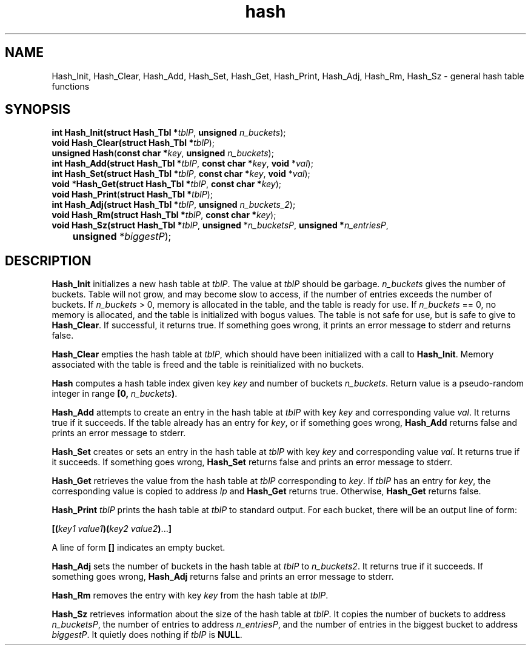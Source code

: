 .\" 
.\" Copyright (c) 2011, Gordon D. Carrie. All rights reserved.
.\" 
.\" Redistribution and use in source and binary forms, with or without
.\" modification, are permitted provided that the following conditions
.\" are met:
.\" 
.\"     * Redistributions of source code must retain the above copyright
.\"     notice, this list of conditions and the following disclaimer.
.\"     * Redistributions in binary form must reproduce the above copyright
.\"     notice, this list of conditions and the following disclaimer in the
.\"     documentation and/or other materials provided with the distribution.
.\" 
.\" THIS SOFTWARE IS PROVIDED BY THE COPYRIGHT HOLDERS AND CONTRIBUTORS
.\" "AS IS" AND ANY EXPRESS OR IMPLIED WARRANTIES, INCLUDING, BUT NOT
.\" LIMITED TO, THE IMPLIED WARRANTIES OF MERCHANTABILITY AND FITNESS FOR
.\" A PARTICULAR PURPOSE ARE DISCLAIMED. IN NO EVENT SHALL THE COPYRIGHT
.\" HOLDER OR CONTRIBUTORS BE LIABLE FOR ANY DIRECT, INDIRECT, INCIDENTAL,
.\" SPECIAL, EXEMPLARY, OR CONSEQUENTIAL DAMAGES (INCLUDING, BUT NOT LIMITED
.\" TO, PROCUREMENT OF SUBSTITUTE GOODS OR SERVICES; LOSS OF USE, DATA, OR
.\" PROFITS; OR BUSINESS INTERRUPTION) HOWEVER CAUSED AND ON ANY THEORY OF
.\" LIABILITY, WHETHER IN CONTRACT, STRICT LIABILITY, OR TORT (INCLUDING
.\" NEGLIGENCE OR OTHERWISE) ARISING IN ANY WAY OUT OF THE USE OF THIS
.\" SOFTWARE, EVEN IF ADVISED OF THE POSSIBILITY OF SUCH DAMAGE.
.\" 
.\" Please address questions and feedback to dev0@trekix.net
.\" 
.\" $Revision: 1.13 $ $Date: 2013/02/20 18:40:25 $
.\"
.TH hash 3 "Hash tables"
.SH NAME
Hash_Init, Hash_Clear, Hash_Add, Hash_Set, Hash_Get, Hash_Print, Hash_Adj, Hash_Rm, Hash_Sz \- general hash table functions
.SH SYNOPSIS
.nf
\fBint\fP \fBHash_Init(\fP\fBstruct Hash_Tbl *\fP\fItblP\fP, \fBunsigned\fP \fIn_buckets\fP);
\fBvoid\fP \fBHash_Clear(\fP\fBstruct Hash_Tbl *\fP\fItblP\fP);
\fBunsigned\fP \fBHash\fP(\fBconst char *\fP\fIkey\fP, \fBunsigned\fP \fIn_buckets\fP);
\fBint\fP \fBHash_Add(\fP\fBstruct Hash_Tbl *\fP\fItblP\fP, \fBconst char *\fP\fIkey\fP, \fBvoid\fP *\fIval\fP);
\fBint\fP \fBHash_Set(\fP\fBstruct Hash_Tbl *\fP\fItblP\fP, \fBconst char *\fP\fIkey\fP, \fBvoid\fP *\fIval\fP);
\fBvoid\fP *\fBHash_Get(\fP\fBstruct Hash_Tbl *\fP\fItblP\fP, \fBconst char *\fP\fIkey\fP);
\fBvoid\fP \fBHash_Print\fP(\fBstruct Hash_Tbl *\fP\fItblP\fP);
\fBint\fP \fBHash_Adj(\fP\fBstruct Hash_Tbl *\fP\fItblP\fP, \fBunsigned\fP \fIn_buckets_2\fP);
\fBvoid\fP \fBHash_Rm(\fP\fBstruct Hash_Tbl *\fP\fItblP\fP, \fBconst char *\fP\fIkey\fP);
\fBvoid\fP \fBHash_Sz(\fP\fBstruct Hash_Tbl *\fP\fItblP\fP, \fBunsigned\fP *\fIn_bucketsP\fP, \fBunsigned *\fP\fIn_entriesP\fP,
	\fBunsigned\fP *\fIbiggestP\fP);
.fi
.SH DESCRIPTION
\fBHash_Init\fP initializes a new hash table at \fItblP\fP. The value at \fItblP\fP
should be garbage.  \fIn_buckets\fP gives the number of buckets.  Table will not
grow, and may become slow to access, if the number of entries exceeds
the number of buckets.  If \fIn_buckets\fP > 0, memory is allocated in the table,
and the table is ready for use.  If \fIn_buckets\fP == 0, no memory is allocated,
and the table is initialized with bogus values.  The table is not safe for use, but
is safe to give to \fBHash_Clear\fP. If successful, it returns true. If
something goes wrong, it prints an error message to stderr
and returns false.

\fBHash_Clear\fP empties the hash table at \fItblP\fP, which should have been
initialized with a call to \fBHash_Init\fP.  Memory associated with the table is
freed and the table is reinitialized with no buckets.

\fBHash\fP computes a hash table index given key \fIkey\fP and number of buckets
\fIn_buckets\fP. Return value is a pseudo-random integer in range
\fB[0,\ \fP\fIn_buckets\fP\fB)\fP.

\fBHash_Add\fP attempts to create an entry in the hash table at \fItblP\fP with key
\fIkey\fP and corresponding value \fIval\fP.  It returns true if it succeeds.  If
the table already has an entry for \fIkey\fP, or if something goes wrong,
\fBHash_Add\fP returns false and prints an error message to stderr.

\fBHash_Set\fP creates or sets an entry in the hash table at \fItblP\fP with key
\fIkey\fP and corresponding value \fIval\fP.  It returns true if it succeeds.
If something goes wrong, \fBHash_Set\fP returns false and prints an error message
to stderr.

\fBHash_Get\fP retrieves the value from the hash table at \fItblP\fP corresponding
to \fIkey\fP.  If \fItblP\fP has an entry for \fIkey\fP, the corresponding value is
copied to address \fIlp\fP and \fBHash_Get\fP returns true.  Otherwise,
\fBHash_Get\fP returns false.

\fBHash_Print\fP \fItblP\fP prints the hash table at \fItblP\fP to standard
output.  For each bucket, there will be an output line of form:
.nf

    \fB[(\fP\fIkey1 value1\fP\fB)(\fP\fIkey2 value2\fP\fB)\fP...\fB]\fP

.fi
A line of form \fB[]\fP indicates an empty bucket.

\fBHash_Adj\fP sets the number of buckets in the hash table at \fItblP\fP to
\fIn_buckets2\fP.  It returns true if it succeeds.  If something goes wrong,
\fBHash_Adj\fP returns false and prints an error message to stderr.

\fBHash_Rm\fP removes the entry with key \fIkey\fP from the hash table at
\fItblP\fP.

\fBHash_Sz\fP retrieves information about the size of the hash table at \fItblP\fP.
It copies the number of buckets to address \fIn_bucketsP\fP, the number of entries
to address \fIn_entriesP\fP, and the number of entries in the biggest bucket to
address \fIbiggestP\fP.  It quietly does nothing if \fItblP\fP is
\fBNULL\fP.
